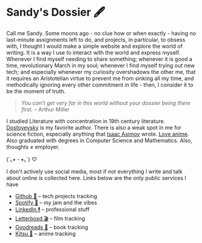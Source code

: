 * Sandy's Dossier 🖋

Call me Sandy. Some moons ago - no clue how or when exactly - having no
last-minute assignments left to do, and projects, in particular, to obsess with,
I thought I would make a simple website and explore the world of writing. It is
a way I use to interact with the world and express myself. Whenever I find
myself needing to share something; whenever it is good a time, revolutionary
March in my soul; whenever I find myself trying out new tech; and especially
whenever my curiosity overshadows the other me, that it requires an Aristotelian
virtue to prevent me from sinking all my time, and methodically ignoring every
other commitment in life - then, I consider it to be the moment of truth.

#+begin_quote
/You can’t get very far in this world without your dossier being there first./
-- Arthur Miller
#+end_quote

I studied Literature with concentration in 19th century literature. [[https://sandyuraz.com/writings/ideal_love/][Dostoyevsky]]
is my favorite author. There is also a weak spot in me for science fiction,
especially anything that [[https://sandyuraz.com/blogs/foundation-time/][Isaac Asimov]] wrote. [[https://sandyuraz.com/blogs/anime][Love anime]]. Also graduated with
degrees in Computer Science and Mathematics. Also, thoughts ≠ employer.

#+begin_center
(´｡• ᵕ •｡`) ♡
#+end_center

I don't actively use social media, most if not everything I write and talk about
online is collected here. Links below are the only public services I have

- [[https://github.com/thecsw][Github 🐙]] -- tech projects tracking
- [[https://open.spotify.com/user/v1s3wc3z6pco2qfz0pzi3vq02?si=c0ab0369717e4824][Spotify 🥒]] -- my jam and the vibes
- [[https://www.linkedin.com/in/thecsw][LinkedIn 🕴]] -- professional stuff
- [[https://letterboxd.com/thecsw/][Letterboxd 🎬]] -- film tracking
- [[https://www.goodreads.com/thecsw][Goodreads 📔]] -- book tracking
- [[https://kitsu.io/users/thecsw][Kitsu 🦊]] -- anime tracking 
